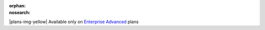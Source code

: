 :orphan:
:nosearch:

.. raw:: html

  <div class="mm-badge mm-badge--note">

|plans-img-yellow| Available only on `Enterprise Advanced <https://mattermost.com/pricing/>`__ plans

.. raw:: html

  </div>


